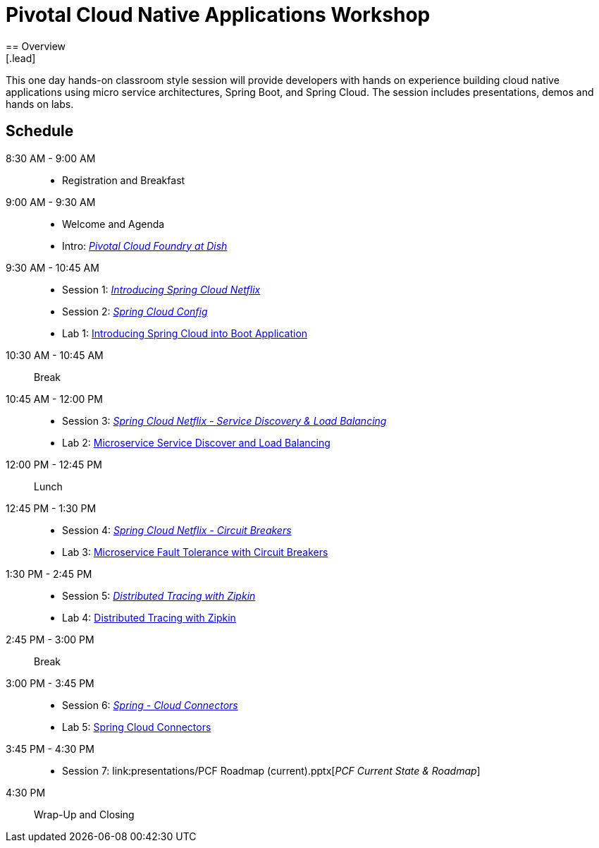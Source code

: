 = Pivotal Cloud Native Applications Workshop
== Overview
[.lead]
This one day hands-on classroom style session will provide developers with hands on experience building cloud native applications using micro service architectures, Spring Boot, and Spring Cloud. The session includes presentations, demos and hands on labs.

== Schedule

8:30 AM - 9:00 AM::
 * Registration and Breakfast
9:00 AM - 9:30 AM::
 * Welcome and Agenda
 * Intro: link:presentations/Intro_CF_at_TM.pptx[_Pivotal Cloud Foundry at Dish_] 
9:30 AM - 10:45 AM::
  * Session 1: link:presentations/Session_1_Intro_SC.pptx[_Introducing Spring Cloud Netflix_]
  * Session 2: link:presentations/Session_2_SC_Config.pptx[_Spring Cloud Config_]
  * Lab 1: link:labs/lab01/lab01.adoc[Introducing Spring Cloud into Boot Application]
10:30 AM - 10:45 AM:: Break
10:45 AM - 12:00 PM::
  * Session 3: link:presentations/Session_3_SC_Discovery_LB.pptx[_Spring Cloud Netflix - Service Discovery & Load Balancing_]
  * Lab 2: link:labs/lab02/lab01.adoc[Microservice Service Discover and Load Balancing]
12:00 PM - 12:45 PM:: Lunch
12:45 PM - 1:30 PM::
  * Session 4: link:presentations/Session_4_Circuit_Breaker.pptx[_Spring Cloud Netflix - Circuit Breakers_]
  * Lab 3: link:labs/lab03/lab03.adoc[Microservice Fault Tolerance with Circuit Breakers]
1:30 PM - 2:45 PM::
  * Session 5: link:presentations/Session_5_Distributed_Tracing.pptx[_Distributed Tracing with Zipkin_]
  * Lab 4: link:labs/lab04/lab4.adoc[Distributed Tracing with Zipkin]
2:45 PM - 3:00 PM:: Break
3:00 PM - 3:45 PM::
  * Session 6: link:presentations/Session_6_Spring_Cloud_Connectors.pptx[_Spring - Cloud Connectors_]
  * Lab 5: link:labs/lab05/lab05.adoc[Spring Cloud Connectors]
3:45 PM - 4:30 PM::
  * Session 7: link:presentations/PCF Roadmap (current).pptx[_PCF Current State & Roadmap_]
4:30 PM:: Wrap-Up and Closing
